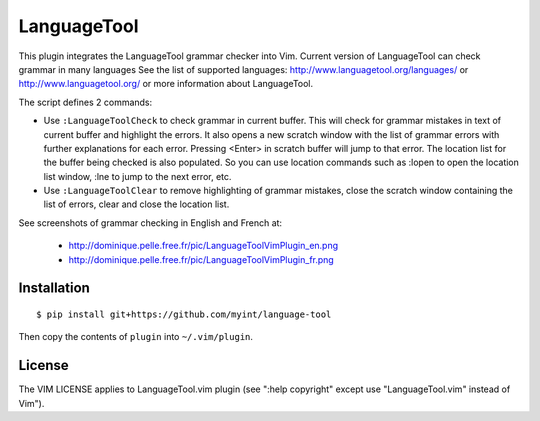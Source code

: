 ============
LanguageTool
============

This plugin integrates the LanguageTool grammar checker into Vim.
Current version of LanguageTool can check grammar in many languages
See the list of supported languages: http://www.languagetool.org/languages/
or http://www.languagetool.org/ or more information about LanguageTool.

The script defines 2 commands:

- Use ``:LanguageToolCheck`` to check grammar in current buffer.
  This will check for grammar mistakes in text of current buffer
  and highlight the errors. It also opens a new scratch window with the
  list of grammar errors with further explanations for each error.
  Pressing <Enter> in scratch buffer will jump to that error. The
  location list for the buffer being checked is also populated.
  So you can use location commands such as :lopen to open the location
  list window, :lne to jump to the next error, etc.

- Use ``:LanguageToolClear`` to remove highlighting of grammar mistakes,
  close the scratch window containing the list of errors, clear and
  close the location list.

See screenshots of grammar checking in English and French at:

   - http://dominique.pelle.free.fr/pic/LanguageToolVimPlugin_en.png
   - http://dominique.pelle.free.fr/pic/LanguageToolVimPlugin_fr.png


Installation
============
::

    $ pip install git+https://github.com/myint/language-tool

Then copy the contents of ``plugin`` into ``~/.vim/plugin``.


License
=======

The VIM LICENSE applies to LanguageTool.vim plugin
(see ":help copyright" except use "LanguageTool.vim" instead of Vim").
